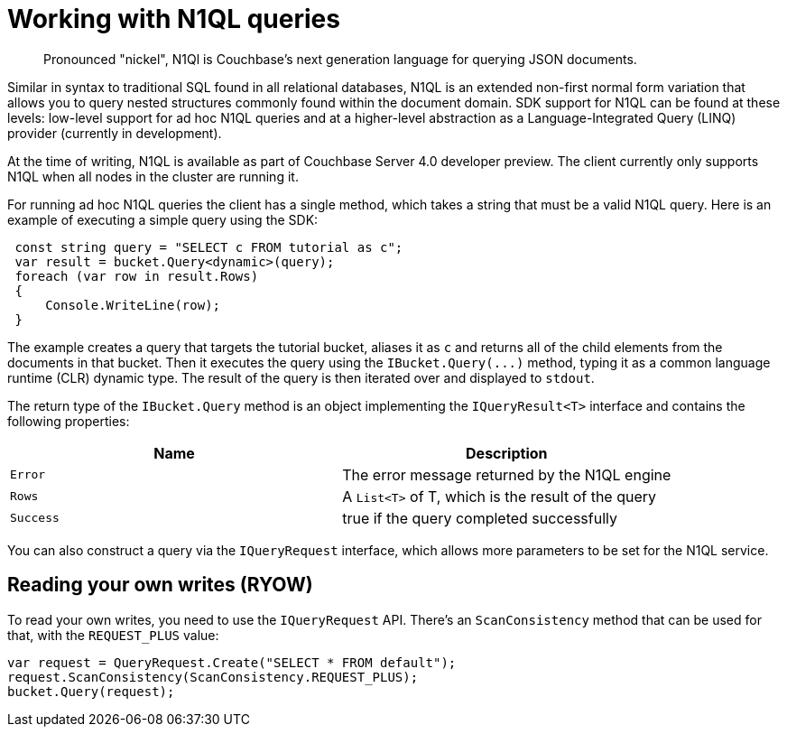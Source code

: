 = Working with N1QL queries
:page-topic-type: concept

[abstract]
Pronounced "nickel", N1Ql is Couchbase’s next generation language for querying JSON documents.

Similar in syntax to traditional SQL found in all relational databases, N1QL is an extended non-first normal form variation that allows you to query nested structures commonly found within the document domain.
SDK support for N1QL can be found at these levels: low-level support for ad hoc N1QL queries and at a higher-level abstraction as a Language-Integrated Query (LINQ) provider (currently in development).

At the time of writing, N1QL is available as part of Couchbase Server 4.0 developer preview.
The client currently only supports N1QL when all nodes in the cluster are running it.

For running ad hoc N1QL queries the client has a single method, which takes a string that must be a valid N1QL query.
Here is an example of executing a simple query using the SDK:

[source,csharp]
----
 const string query = "SELECT c FROM tutorial as c";
 var result = bucket.Query<dynamic>(query);
 foreach (var row in result.Rows)
 {
     Console.WriteLine(row);
 }
----

The example creates a query that targets the tutorial bucket, aliases it as `c` and returns all of the child elements from the documents in that bucket.
Then it executes the query using the [.api]`+IBucket.Query(...)+` method, typing it as a common language runtime (CLR) dynamic type.
The result of the query is then iterated over and displayed to `stdout`.

The return type of the [.api]`IBucket.Query` method is an object implementing the [.api]`IQueryResult<T>` interface and contains the following properties:

|===
| Name | Description

| `Error`
| The error message returned by the N1QL engine

| `Rows`
| A `List<T>` of T, which is the result of the query

| `Success`
| true if the query completed successfully
|===

You can also construct a query via the `IQueryRequest` interface, which allows more parameters to be set for the N1QL service.

== Reading your own writes (RYOW)

To read your own writes, you need to use the `IQueryRequest` API.
There's an `ScanConsistency` method that can be used for that, with the `REQUEST_PLUS` value:

[source,csharp]
----
var request = QueryRequest.Create("SELECT * FROM default");
request.ScanConsistency(ScanConsistency.REQUEST_PLUS);
bucket.Query(request);
----
